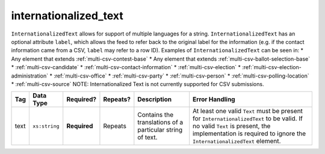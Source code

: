 .. This file is auto-generated.  Do not edit it by hand!

.. _multi-csv-internationalized-text:

internationalized_text
======================

``InternationalizedText`` allows for support of multiple languages for a string.
``InternationalizedText`` has an optional attribute ``label``, which allows the feed to refer
back to the original label for the information (e.g. if the contact information came from a
CSV, ``label`` may refer to a row ID). Examples of ``InternationalizedText`` can be seen in:
* Any element that extends :ref:`multi-csv-contest-base`
* Any element that extends :ref:`multi-csv-ballot-selection-base`
* :ref:`multi-csv-candidate`
* :ref:`multi-csv-contact-information`
* :ref:`multi-csv-election`
* :ref:`multi-csv-election-administration`
* :ref:`multi-csv-office`
* :ref:`multi-csv-party`
* :ref:`multi-csv-person`
* :ref:`multi-csv-polling-location`
* :ref:`multi-csv-source`
NOTE: Internationalized Text is not currently supported for CSV submissions. 

+--------------+---------------+--------------+--------------+------------------------------------------+------------------------------------------+
| Tag          | Data Type     | Required?    | Repeats?     | Description                              | Error Handling                           |
+==============+===============+==============+==============+==========================================+==========================================+
| text         | ``xs:string`` | **Required** | Repeats      | Contains the translations of a           | At least one valid ``Text`` must be      |
|              |               |              |              | particular string of text.               | present for ``InternationalizedText`` to |
|              |               |              |              |                                          | be valid. If no valid ``Text`` is        |
|              |               |              |              |                                          | present, the implementation is required  |
|              |               |              |              |                                          | to ignore the ``InternationalizedText``  |
|              |               |              |              |                                          | element.                                 |
+--------------+---------------+--------------+--------------+------------------------------------------+------------------------------------------+
